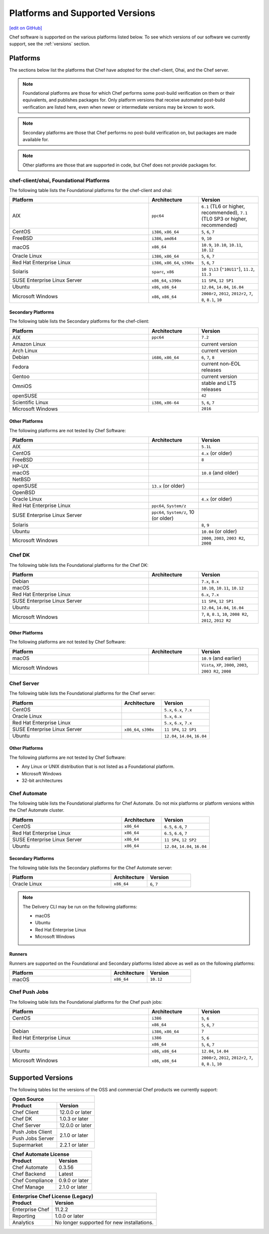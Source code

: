 =====================================================
Platforms and Supported Versions
=====================================================
`[edit on GitHub] <https://github.com/chef/chef-web-docs/blob/master/chef_master/source/platforms.rst>`__

Chef software is supported on the various platforms listed below. To see which versions of our software we currently support, see the :ref:`versions` section.

Platforms
=====================================================

The sections below list the platforms that Chef have adopted for the chef-client, Ohai, and the Chef server.

.. note:: Foundational platforms are those for which Chef performs some
          post-build verification on them or their equivalents, and
          publishes packages for. Only platform versions that receive
          automated post-build verification are listed here, even when
          newer or intermediate versions may be known to work.

.. note:: Secondary platforms are those that Chef performs no
          post-build verification on, but packages are made available for.

.. note:: Other platforms are those that are supported in code, but Chef
          does not provide packages for.

chef-client/ohai, Foundational Platforms
------------------------------------------------------
The following table lists the Foundational platforms for the chef-client and ohai:

.. list-table::
   :widths: 280 100 120
   :header-rows: 1

   * - Platform
     - Architecture
     - Version
   * - AIX
     - ``ppc64``
     - ``6.1`` (TL6 or higher, recommended), ``7.1`` (TL0 SP3 or higher, recommended)
   * - CentOS
     - ``i386``, ``x86_64``
     - ``5``, ``6``, ``7``
   * - FreeBSD
     - ``i386``, ``amd64``
     - ``9``, ``10``
   * - macOS
     - ``x86_64``
     - ``10.9``, ``10.10``, ``10.11``, ``10.12``
   * - Oracle Linux
     - ``i386``, ``x86_64``
     - ``5``, ``6``, ``7``
   * - Red Hat Enterprise Linux
     - ``i386``, ``x86_64``, ``s390x``
     - ``5``, ``6``, ``7``
   * - Solaris
     - ``sparc``, ``x86``
     - ``10 1\13`` (``"10U11"``), ``11.2``, ``11.3`` 
   * - SUSE Enterprise Linux Server
     - ``x86_64``, ``s390x``
     - ``11 SP4``, ``12 SP1``
   * - Ubuntu
     - ``x86``, ``x86_64``
     - ``12.04``, ``14.04``, ``16.04``
   * - Microsoft Windows
     - ``x86``, ``x86_64``
     - ``2008r2``, ``2012``, ``2012r2``, ``7``, ``8``, ``8.1``, ``10``

Secondary Platforms
++++++++++++++++++++++++++++++++++++++++++++++++++++
The following table lists the Secondary platforms for the chef-client:

.. list-table::
   :widths: 280 100 120
   :header-rows: 1

   * - Platform
     - Architecture
     - Version
   * - AIX
     - ``ppc64``
     - ``7.2``
   * - Amazon Linux
     -
     - current version
   * - Arch Linux
     -
     - current version
   * - Debian
     - ``i686``, ``x86_64``
     - ``6``, ``7``, ``8``
   * - Fedora
     -
     - current non-EOL releases
   * - Gentoo
     -
     - current version
   * - OmniOS
     -
     - stable and LTS releases
   * - openSUSE
     -
     - ``42``
   * - Scientific Linux
     - ``i386``, ``x86-64``
     - ``5``, ``6``, ``7``
   * - Microsoft Windows
     -
     - ``2016``

Other Platforms
++++++++++++++++++++++++++++++++++++++++++++++++++++
The following platforms are not tested by Chef Software:

.. list-table::
   :widths: 280 100 120
   :header-rows: 1

   * - Platform
     - Architecture
     - Version
   * - AIX
     -
     - ``5.1L``
   * - CentOS
     -
     - ``4.x`` (or older)
   * - FreeBSD
     -
     - ``8``
   * - HP-UX
     -
     -
   * - macOS
     -
     - ``10.8`` (and older)
   * - NetBSD
     -
     -
   * - openSUSE
     - ``13.x`` (or older)
     -
   * - OpenBSD
     -
     -
   * - Oracle Linux
     -
     - ``4.x`` (or older)
   * - Red Hat Enterprise Linux
     - ``ppc64``, ``System/z``
     -

   * - SUSE Enterprise Linux Server
     - ``ppc64``, ``System/z``, 10 (or older)
     -
   * - Solaris
     -
     - ``8``, ``9``
   * - Ubuntu
     -
     - ``10.04`` (or older)
   * - Microsoft Windows
     -
     - ``2000``, ``2003``, ``2003 R2``, ``2008``

Chef DK
------------------------------------------------------
The following table lists the Foundational platforms for the Chef DK:

.. list-table::
   :widths: 280 100 120
   :header-rows: 1

   * - Platform
     - Architecture
     - Version
   * - Debian
     -
     - ``7.x``, ``8.x``
   * - macOS
     -
     - ``10.10``, ``10.11``, ``10.12``
   * - Red Hat Enterprise Linux
     -
     - ``6.x``, ``7.x``
   * - SUSE Enterprise Linux Server
     -
     - ``11 SP4``, ``12 SP1``
   * - Ubuntu
     -
     - ``12.04``, ``14.04``, ``16.04``
   * - Microsoft Windows
     -
     - ``7``, ``8``, ``8.1``, ``10``, ``2008 R2``, ``2012``, ``2012 R2``

Other Platforms
++++++++++++++++++++++++++++++++++++++++++++++++++++
The following platforms are not tested by Chef Software:

.. list-table::
   :widths: 280 100 120
   :header-rows: 1

   * - Platform
     - Architecture
     - Version
   * - macOS
     -
     - ``10.9`` (and earlier)
   * - Microsoft Windows
     -
     - ``Vista``, ``XP``, ``2000``, ``2003``, ``2003 R2``, ``2008``

Chef Server
------------------------------------------------------
.. tag adopted_platforms_server

The following table lists the Foundational platforms for the Chef server:

.. list-table::
   :widths: 280 100 120
   :header-rows: 1

   * - Platform
     - Architecture
     - Version
   * - CentOS
     -
     - ``5.x``, ``6.x``, ``7.x``
   * - Oracle Linux
     -
     - ``5.x``, ``6.x``
   * - Red Hat Enterprise Linux
     -
     - ``5.x``, ``6.x``, ``7.x``
   * - SUSE Enterprise Linux Server
     - ``x86_64``, ``s390x``
     - ``11 SP4``, ``12 SP1``
   * - Ubuntu
     -
     - ``12.04``, ``14.04``, ``16.04``

.. end_tag

Other Platforms
++++++++++++++++++++++++++++++++++++++++++++++++++++
.. tag adopted_platforms_server_other

The following platforms are not tested by Chef Software:

* Any Linux or UNIX distribution that is not listed as a Foundational platform.
* Microsoft Windows
* 32-bit architectures

.. end_tag

Chef Automate
----------------------------------------------------
The following table lists the Foundational platforms for Chef Automate. Do not mix platforms or platform versions within the Chef Automate cluster.

.. list-table::
   :widths: 280 100 120
   :header-rows: 1

   * - Platform
     - Architecture
     - Version
   * - CentOS
     - ``x86_64``
     - ``6.5``, ``6.6``, ``7``
   * - Red Hat Enterprise Linux
     - ``x86_64``
     - ``6.5``, ``6.6``, ``7``
   * - SUSE Enterprise Linux Server
     - ``x86_64``
     - ``11 SP4``, ``12 SP2``
   * - Ubuntu
     - ``x86_64``
     - ``12.04``, ``14.04``, ``16.04``

Secondary Platforms
++++++++++++++++++++++++++++++++++++++++++++++++++++
The following table lists the Secondary platforms for the Chef Automate server:

.. list-table::
 :widths: 280 100 120
 :header-rows: 1

 * - Platform
   - Architecture
   - Version
 * - Oracle Linux
   - ``x86_64``
   - ``6``, ``7``

.. note:: The Delivery CLI may be run on the following platforms:

          * macOS
          * Ubuntu
          * Red Hat Enterprise Linux
          * Microsoft Windows

Runners
++++++++++++++++++++++++++++++++++++++++++++++++++++
Runners are supported on the Foundational and Secondary platforms listed above as well as on the following platforms:

.. list-table::
   :widths: 280 100 120
   :header-rows: 1

   * - Platform
     - Architecture
     - Version
   * - macOS
     - ``x86_64``
     - ``10.12``

Chef Push Jobs
-----------------------------------------------------
.. tag adopted_platforms_push_jobs

The following table lists the Foundational platforms for the Chef push jobs:

.. list-table::
   :widths: 280 100 120
   :header-rows: 1

   * - Platform
     - Architecture
     - Version
   * - CentOS
     - ``i386``
     - ``5``, ``6``
   * -
     - ``x86_64``
     - ``5``, ``6``, ``7``
   * - Debian
     - ``i386``, ``x86_64``
     - ``7``
   * - Red Hat Enterprise Linux
     - ``i386``
     - ``5``, ``6``
   * -
     - ``x86_64``
     - ``5``, ``6``, ``7``
   * - Ubuntu
     - ``x86``, ``x86_64``
     - ``12.04``, ``14.04``
   * - Microsoft Windows
     - ``x86``, ``x86_64``
     - ``2008r2``, ``2012``, ``2012r2``, ``7``, ``8``, ``8.1``, ``10``

.. end_tag

.. _versions:

Supported Versions
==============================================

The following tables list the versions of the OSS and commercial Chef products we currently support:

+-------------------------------------------------------------------------+ 
|  Open Source                                                            | 
+----------------------+--------------------------------------------------+       
| Product              | Version                                          |
+======================+==================================================+ 
| Chef Client          | 12.0.0 or later                                  | 
+----------------------+--------------------------------------------------+
| Chef DK              | 1.0.3 or later                                   | 
+----------------------+--------------------------------------------------+
| Chef Server          | 12.0.0 or later                                  | 
+----------------------+--------------------------------------------------+   
| Push Jobs Client     |                                                  | 
+----------------------+ 2.1.0 or later                                   |
| Push Jobs Server     |                                                  | 
+----------------------+--------------------------------------------------+
| Supermarket          | 2.2.1 or later                                   | 
+----------------------+--------------------------------------------------+   

+-------------------------------------------------------------------------+ 
|  Chef Automate License                                                  | 
+----------------------+--------------------------------------------------+ 
| Product              | Version                                          |
+======================+==================================================+ 
| Chef Automate        | 0.3.56                                           | 
+----------------------+--------------------------------------------------+
| Chef Backend         | Latest                                           | 
+----------------------+--------------------------------------------------+  
| Chef Compliance      | 0.9.0 or later                                   | 
+----------------------+--------------------------------------------------+
| Chef Manage          | 2.1.0 or later                                   | 
+----------------------+--------------------------------------------------+ 

+-------------------------------------------------------------------------+ 
|  Enterprise Chef License (Legacy)                                       | 
+----------------------+--------------------------------------------------+ 
| Product              | Version                                          |
+======================+==================================================+ 
| Enterprise Chef      | 11.2.2                                           | 
+----------------------+--------------------------------------------------+
| Reporting            | 1.0.0 or later                                   | 
+----------------------+--------------------------------------------------+
| Analytics            | No longer supported for new installations.       | 
+----------------------+--------------------------------------------------+
